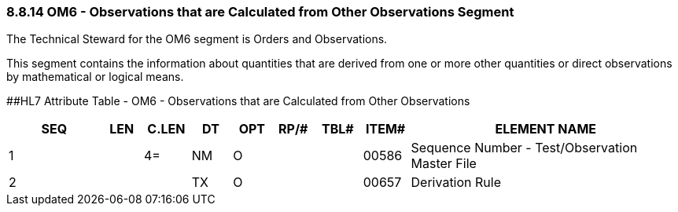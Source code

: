 === 8.8.14 OM6 - Observations that are Calculated from Other Observations Segment

The Technical Steward for the OM6 segment is Orders and Observations.

This segment contains the information about quantities that are derived from one or more other quantities or direct observations by mathematical or logical means.

[#OM6 .anchor]####HL7 Attribute Table - OM6 - Observations that are Calculated from Other Observations

[width="100%",cols="14%,6%,7%,6%,6%,6%,7%,7%,41%",options="header",]
|===
|SEQ |LEN |C.LEN |DT |OPT |RP/# |TBL# |ITEM# |ELEMENT NAME
|1 | |4= |NM |O | | |00586 |Sequence Number - Test/Observation Master File
|2 | | |TX |O | | |00657 |Derivation Rule
|===

